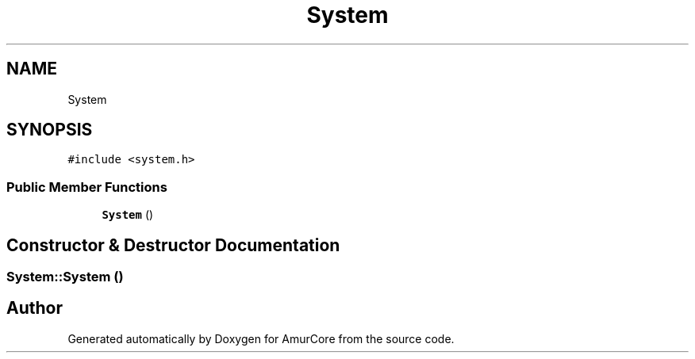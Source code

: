 .TH "System" 3 "Wed Apr 19 2023" "Version 1.0" "AmurCore" \" -*- nroff -*-
.ad l
.nh
.SH NAME
System
.SH SYNOPSIS
.br
.PP
.PP
\fC#include <system\&.h>\fP
.SS "Public Member Functions"

.in +1c
.ti -1c
.RI "\fBSystem\fP ()"
.br
.in -1c
.SH "Constructor & Destructor Documentation"
.PP 
.SS "System::System ()"


.SH "Author"
.PP 
Generated automatically by Doxygen for AmurCore from the source code\&.
